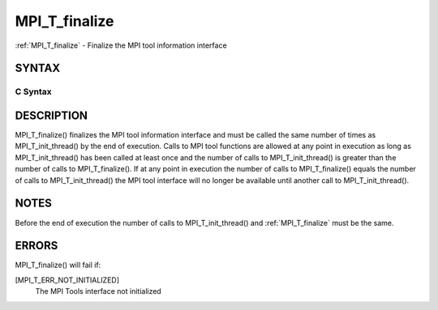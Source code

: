 .. _mpi_t_finalize:

MPI_T_finalize
~~~~~~~~~~~~~~

:ref:`MPI_T_finalize` - Finalize the MPI tool information interface

SYNTAX
======

C Syntax
--------

.. code-block:: c
   :linenos:

   #include <mpi.h>
   int MPI_T_finalize(void)

DESCRIPTION
===========

MPI_T_finalize() finalizes the MPI tool information interface and must
be called the same number of times as MPI_T_init_thread() by the end of
execution. Calls to MPI tool functions are allowed at any point in
execution as long as MPI_T_init_thread() has been called at least once
and the number of calls to MPI_T_init_thread() is greater than the
number of calls to MPI_T_finalize(). If at any point in execution the
number of calls to MPI_T_finalize() equals the number of calls to
MPI_T_init_thread() the MPI tool interface will no longer be available
until another call to MPI_T_init_thread().

NOTES
=====

Before the end of execution the number of calls to MPI_T_init_thread()
and :ref:`MPI_T_finalize` must be the same.

ERRORS
======

MPI_T_finalize() will fail if:

[MPI_T_ERR_NOT_INITIALIZED]
   The MPI Tools interface not initialized


.. seealso::    :ref:`MPI_T_init_thread` 
